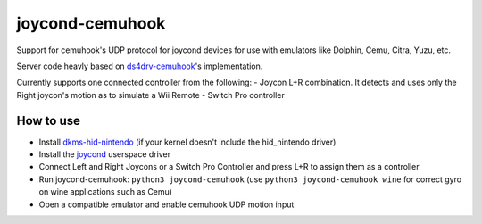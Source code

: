 ======
joycond-cemuhook
======

Support for cemuhook's UDP protocol for joycond devices for use with emulators like Dolphin, Cemu, Citra, Yuzu, etc.

Server code heavly based on `ds4drv-cemuhook <https://github.com/TheDrHax/ds4drv-cemuhook>`_'s implementation.

Currently supports one connected controller from the following:
- Joycon L+R combination. It detects and uses only the Right joycon's motion as to simulate a Wii Remote
- Switch Pro controller

How to use
--------
- Install `dkms-hid-nintendo <https://github.com/nicman23/dkms-hid-nintendo>`_ (if your kernel doesn't include the hid_nintendo driver)
- Install the `joycond <https://github.com/DanielOgorchock/joycond>`_ userspace driver
- Connect Left and Right Joycons or a Switch Pro Controller and press L+R to assign them as a controller
- Run joycond-cemuhook: ``python3 joycond-cemuhook`` (use ``python3 joycond-cemuhook wine`` for correct gyro on wine applications such as Cemu)
- Open a compatible emulator and enable cemuhook UDP motion input
